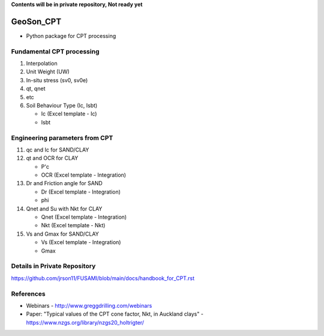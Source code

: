 **Contents will be in private repository, Not ready yet**


GeoSon_CPT
==================
- Python package for CPT processing


Fundamental CPT processing
--------------------------
01. Interpolation

02. Unit Weight (UW)

03. In-situ stress (sv0, sv0e)

04. qt, qnet

05. etc

06. Soil Behaviour Type (Ic, Isbt)

    - Ic    (Excel template - Ic)
    - Isbt

Engineering parameters from CPT
-------------------------------

11. qc and Ic for SAND/CLAY


12. qt and OCR for CLAY

    - P'c
    - OCR   (Excel template - Integration)

13. Dr and Friction angle for SAND
    
    - Dr    (Excel template - Integration)
    - phi

14. Qnet and Su with Nkt for CLAY

    - Qnet  (Excel template - Integration)
    - Nkt   (Excel template - Nkt)

15. Vs and Gmax for SAND/CLAY

    - Vs    (Excel template - Integration)
    - Gmax

Details in Private Repository
-----------------------------

https://github.com/jrson11/FUSAMI/blob/main/docs/handbook_for_CPT.rst


References
----------

- Webinars - http://www.greggdrilling.com/webinars
- Paper: "Typical values of the CPT cone factor, Nkt, in Auckland clays" -  https://www.nzgs.org/library/nzgs20_holtrigter/
